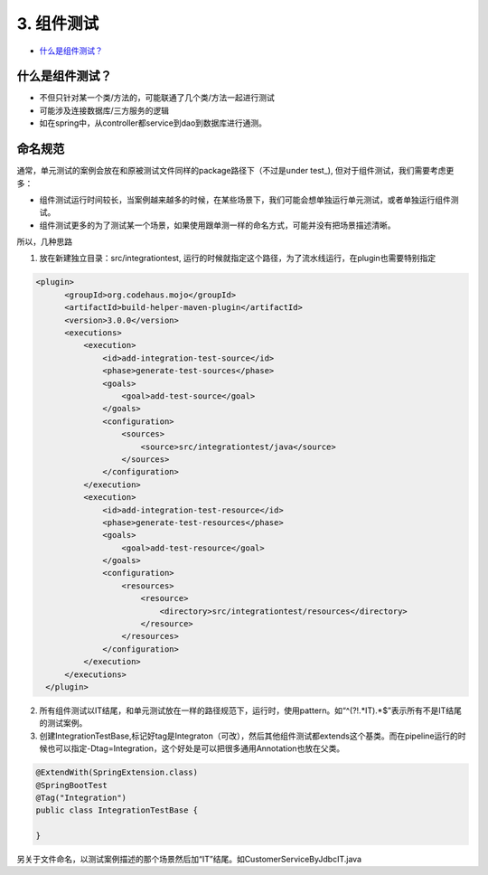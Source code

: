 3. 组件测试
==========================

*  `什么是组件测试？`_



什么是组件测试？
------------------

* 不但只针对某一个类/方法的，可能联通了几个类/方法一起进行测试
* 可能涉及连接数据库/三方服务的逻辑
* 如在spring中，从controller都service到dao到数据库进行通测。


.. image:: ../../../images/component_test.png
  :width: 500px



命名规范
----------------

通常，单元测试的案例会放在和原被测试文件同样的package路径下（不过是under test_), 但对于组件测试，我们需要考虑更多：

* 组件测试运行时间较长，当案例越来越多的时候，在某些场景下，我们可能会想单独运行单元测试，或者单独运行组件测试。
* 组件测试更多的为了测试某一个场景，如果使用跟单测一样的命名方式，可能并没有把场景描述清晰。

所以，几种思路

1. 放在新建独立目录：src/integrationtest, 运行的时候就指定这个路径，为了流水线运行，在plugin也需要特别指定
  
.. code-block:: xml
  
          <plugin>
                <groupId>org.codehaus.mojo</groupId>
                <artifactId>build-helper-maven-plugin</artifactId>
                <version>3.0.0</version>
                <executions>
                    <execution>
                        <id>add-integration-test-source</id>
                        <phase>generate-test-sources</phase>
                        <goals>
                            <goal>add-test-source</goal>
                        </goals>
                        <configuration>
                            <sources>
                                <source>src/integrationtest/java</source>
                            </sources>
                        </configuration>
                    </execution>
                    <execution>
                        <id>add-integration-test-resource</id>
                        <phase>generate-test-resources</phase>
                        <goals>
                            <goal>add-test-resource</goal>
                        </goals>
                        <configuration>
                            <resources>
                                <resource>
                                    <directory>src/integrationtest/resources</directory>
                                </resource>
                            </resources>
                        </configuration>
                    </execution>
                </executions>
            </plugin>

2. 所有组件测试以IT结尾，和单元测试放在一样的路径规范下，运行时，使用pattern。如“^(?!.*IT).*$”表示所有不是IT结尾的测试案例。

3. 创建IntegrationTestBase,标记好tag是Integraton（可改），然后其他组件测试都extends这个基类。而在pipeline运行的时候也可以指定-Dtag=Integration，这个好处是可以把很多通用Annotation也放在父类。

.. code-block:: java
  
  @ExtendWith(SpringExtension.class)
  @SpringBootTest
  @Tag("Integration")
  public class IntegrationTestBase {
  
  }

另关于文件命名，以测试案例描述的那个场景然后加“IT”结尾。如CustomerServiceByJdbcIT.java


.. index:: Testing, Junit
